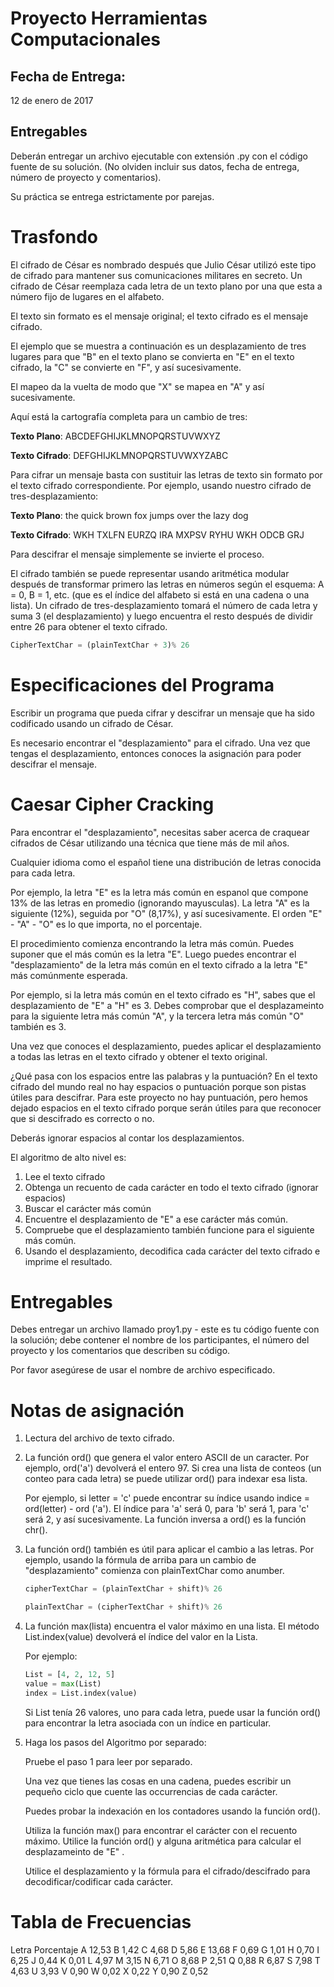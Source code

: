 * Proyecto Herramientas Computacionales

** Fecha de Entrega:
   12 de enero de 2017

** Entregables

Deberán entregar un archivo ejecutable con extensión .py con el código fuente de
su solución. (No olviden incluir sus datos, fecha de entrega, número de proyecto
y comentarios).

Su práctica se entrega estrictamente por parejas.


* Trasfondo

El cifrado de César es nombrado después que Julio César utilizó este tipo de
cifrado para mantener sus comunicaciones militares en secreto. Un cifrado de
César reemplaza cada letra de un texto plano por una que esta a número fijo de
lugares en el alfabeto.

El texto sin formato es el mensaje original; el texto cifrado es el mensaje
cifrado.

El ejemplo que se muestra a continuación es un desplazamiento de tres lugares
para que "B" en el texto plano se convierta en "E" en el texto cifrado, la "C"
se convierte en "F", y así sucesivamente.

El mapeo da la vuelta de modo que "X" se mapea en "A" y así sucesivamente.

Aquí está la cartografía completa para un cambio de tres:

*Texto Plano*: ABCDEFGHIJKLMNOPQRSTUVWXYZ

*Texto Cifrado*: DEFGHIJKLMNOPQRSTUVWXYZABC

Para cifrar un mensaje basta con sustituir las letras de texto sin formato por
el texto cifrado correspondiente.  Por ejemplo, usando nuestro cifrado de
tres-desplazamiento:

*Texto Plano*: the quick brown fox jumps over the lazy dog

*Texto Cifrado*: WKH TXLFN EURZQ IRA MXPSV RYHU WKH ODCB GRJ

Para descifrar el mensaje simplemente se invierte el proceso.

El cifrado también se puede representar usando aritmética modular después de
transformar primero las letras en números según el esquema: A = 0, B = 1,
etc. (que es el índice del alfabeto si está en una cadena o una lista). Un
cifrado de tres-desplazamiento tomará el número de cada letra y suma 3 (el
desplazamiento) y luego encuentra el resto después de dividir entre 26 para
obtener el texto cifrado.

#+begin_src python
CipherTextChar = (plainTextChar + 3)% 26
#+end_src

* Especificaciones del Programa

Escribir un programa que pueda cifrar y descifrar un mensaje que ha sido
codificado usando un cifrado de César.

Es necesario encontrar el "desplazamiento" para el cifrado. Una vez que tengas el
desplazamiento, entonces conoces la asignación para poder descifrar el mensaje.


* Caesar Cipher Cracking

Para encontrar el "desplazamiento", necesitas saber acerca de craquear cifrados
 de César utilizando una técnica que tiene más de mil años.

Cualquier idioma como el español tiene una distribución de letras conocida para
cada letra.

Por ejemplo, la letra "E" es la letra más común en espanol que compone 13% de
las letras en promedio (ignorando mayusculas). La letra "A" es la siguiente
(12%), seguida por "O" (8,17%), y así sucesivamente. El orden "E" - "A" - "O" es
lo que importa, no el porcentaje.

El procedimiento comienza encontrando la letra más común. Puedes suponer que el
más común es la letra "E". Luego puedes encontrar el "desplazamiento" de la
letra más común en el texto cifrado a la letra "E" más comúnmente esperada.

Por ejemplo, si la letra más común en el texto cifrado es "H", sabes que el
desplazamiento de "E" a "H" es 3.  Debes comprobar que el desplazameinto para la
siguiente letra más común "A", y la tercera letra más común "O" también es 3.

Una vez que conoces el desplazamiento, puedes aplicar el desplazamiento a todas
las letras en el texto cifrado y obtener el texto original.

¿Qué pasa con los espacios entre las palabras y la puntuación? En el texto
cifrado del mundo real no hay espacios o puntuación porque son pistas útiles
para descifrar.  Para este proyecto no hay puntuación, pero hemos dejado
espacios en el texto cifrado porque serán útiles para que reconocer que si
descifrado es correcto o no.

Deberás ignorar espacios al contar los desplazamientos.

El algoritmo de alto nivel es:
1. Lee el texto cifrado
2. Obtenga un recuento de cada carácter en todo el texto cifrado (ignorar espacios)
3. Buscar el carácter más común
4. Encuentre el desplazamiento de "E" a ese carácter más común.
5. Compruebe que el desplazamiento también funcione para el siguiente más común.
6. Usando el desplazamiento, decodifica cada carácter del texto cifrado e imprime el resultado.


* Entregables

Debes entregar un archivo llamado proy1.py - este es tu código fuente con la
solución; debe contener el nombre de los participantes, el número del proyecto y
los comentarios que describen su código.

Por favor asegúrese de usar el nombre de archivo especificado.


* Notas de asignación
1. Lectura del archivo de texto cifrado.

2. La función ord() que genera el valor entero ASCII de un
   caracter. Por ejemplo, ord('a') devolverá el entero 97. Si crea una lista de
   conteos (un conteo para cada letra) se puede utilizar ord() para indexar esa
   lista.

   Por ejemplo, si letter = 'c' puede encontrar su índice usando indice =
   ord(letter) - ord ('a').  El índice para 'a' será 0, para 'b' será 1, para 'c'
   será 2, y así sucesivamente. La función inversa a ord() es la función chr().

3. La función ord() también es útil para aplicar el cambio a las letras.
   Por ejemplo, usando la fórmula de arriba para un cambio de "desplazamiento"
   comienza con plainTextChar como anumber.

   #+begin_src python
     cipherTextChar = (plainTextChar + shift)% 26

     plainTextChar = (cipherTextChar + shift)% 26
   #+end_src

4. La función max(lista) encuentra el valor máximo en una lista.
   El método List.index(value) devolverá el índice del valor en la Lista.

   Por ejemplo:

   #+begin_src python
     List = [4, 2, 12, 5]
     value = max(List)
     index = List.index(value)
    #+end_src

   Si List tenía 26 valores, uno para cada letra, puede usar la función ord() para
   encontrar la letra asociada con un índice en particular.

5. Haga los pasos del Algoritmo por separado:

   Pruebe el paso 1 para leer por separado.

   Una vez que tienes las cosas en una cadena, puedes escribir un pequeño ciclo
   que cuente las occurrencias de cada carácter.

   Puedes probar la indexación en los contadores usando la función ord().

   Utiliza la función max() para encontrar el carácter con el recuento
   máximo. Utilice la función ord() y alguna aritmética para calcular el
   desplazameinto de "E" .

   Utilice el desplazamiento y la fórmula para el cifrado/descifrado para
   decodificar/codificar cada carácter.


* Tabla de Frecuencias
Letra Porcentaje
A 12,53
B 1,42
C 4,68
D 5,86
E 13,68
F 0,69
G 1,01
H 0,70
I 6,25
J 0,44
K 0,01
L 4,97
M 3,15
N 6,71
O 8,68
P 2,51
Q 0,88
R 6,87
S 7,98
T 4,63
U 3,93
V 0,90
W 0,02
X 0,22
Y 0,90
Z 0,52
